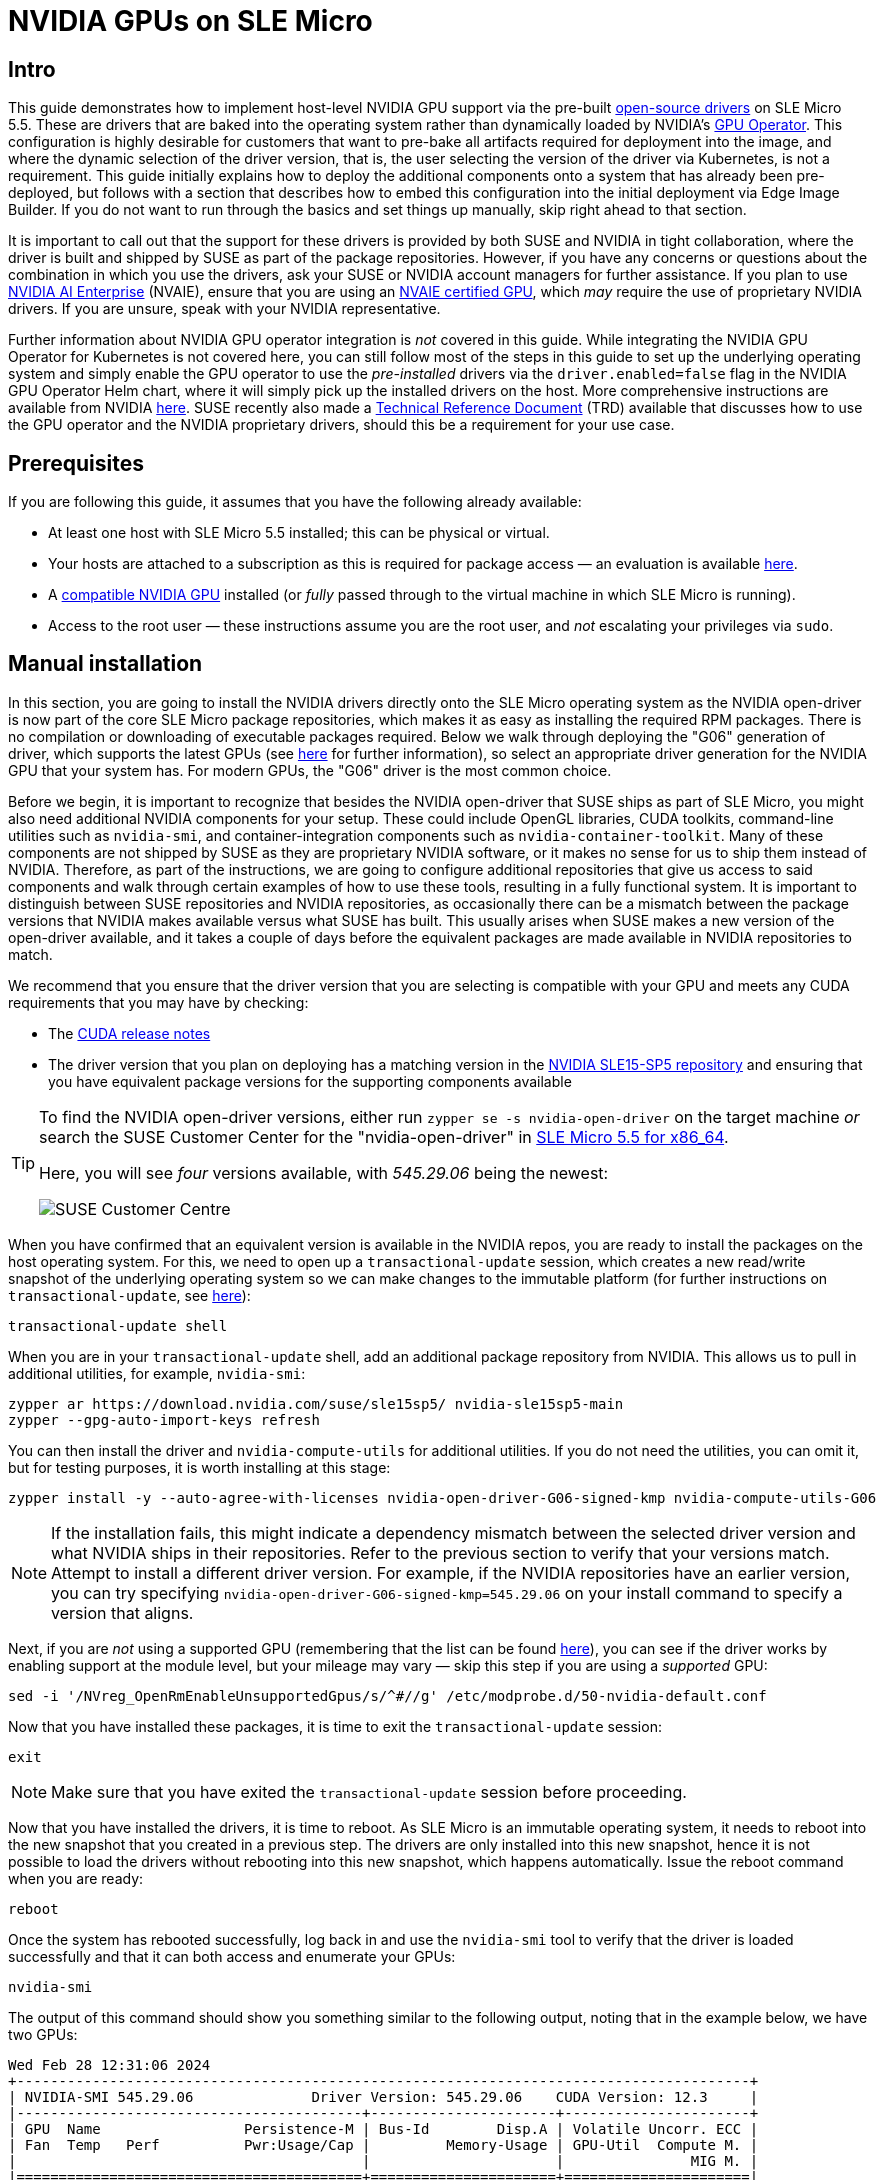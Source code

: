 = NVIDIA GPUs on SLE Micro
:experimental:

ifdef::env-github[]
:imagesdir: ../images/
:tip-caption: :bulb:
:note-caption: :information_source:
:important-caption: :heavy_exclamation_mark:
:caution-caption: :fire:
:warning-caption: :warning:
endif::[]

== Intro

This guide demonstrates how to implement host-level NVIDIA GPU support via the pre-built https://github.com/NVIDIA/open-gpu-kernel-modules[open-source drivers] on SLE Micro 5.5. These are drivers that are baked into the operating system rather than dynamically loaded by NVIDIA's https://github.com/NVIDIA/gpu-operator[GPU Operator]. This configuration is highly desirable for customers that want to pre-bake all artifacts required for deployment into the image, and where the dynamic selection of the driver version, that is, the user selecting the version of the driver via Kubernetes, is not a requirement. This guide initially explains how to deploy the additional components onto a system that has already been pre-deployed, but follows with a section that describes how to embed this configuration into the initial deployment via Edge Image Builder. If you do not want to run through the basics and set things up manually, skip right ahead to that section.

It is important to call out that the support for these drivers is provided by both SUSE and NVIDIA in tight collaboration, where the driver is built and shipped by SUSE as part of the package repositories. However, if you have any concerns or questions about the combination in which you use the drivers, ask your SUSE or NVIDIA account managers for further assistance. If you plan to use https://www.nvidia.com/en-gb/data-center/products/ai-enterprise/[NVIDIA AI Enterprise] (NVAIE), ensure that you are using an https://docs.nvidia.com/datacenter/cloud-native/gpu-operator/latest/platform-support.html#supported-nvidia-gpus-and-systems[NVAIE certified GPU], which _may_ require the use of proprietary NVIDIA drivers. If you are unsure, speak with your NVIDIA representative.

Further information about NVIDIA GPU operator integration is _not_ covered in this guide. While integrating the NVIDIA GPU Operator for Kubernetes is not covered here, you can still follow most of the steps in this guide to set up the underlying operating system and simply enable the GPU operator to use the _pre-installed_ drivers via the `driver.enabled=false` flag in the NVIDIA GPU Operator Helm chart, where it will simply pick up the installed drivers on the host. More comprehensive instructions are available from NVIDIA https://docs.nvidia.com/datacenter/cloud-native/gpu-operator/latest/install-gpu-operator.html#chart-customization-options[here]. SUSE recently also made a https://documentation.suse.com/trd/kubernetes/single-html/gs_rke2-slebci_nvidia-gpu-operator/[Technical Reference Document] (TRD) available that discusses how to use the GPU operator and the NVIDIA proprietary drivers, should this be a requirement for your use case.

== Prerequisites

If you are following this guide, it assumes that you have the following already available:

* At least one host with SLE Micro 5.5 installed; this can be physical or virtual.
* Your hosts are attached to a subscription as this is required for package access — an evaluation is available https://www.suse.com/download/sle-micro/[here].
* A https://github.com/NVIDIA/open-gpu-kernel-modules#compatible-gpus[compatible NVIDIA GPU] installed (or _fully_ passed through to the virtual machine in which SLE Micro is running).
* Access to the root user — these instructions assume you are the root user, and _not_ escalating your privileges via `sudo`.

== Manual installation

In this section, you are going to install the NVIDIA drivers directly onto the SLE Micro operating system as the NVIDIA open-driver is now part of the core SLE Micro package repositories, which makes it as easy as installing the required RPM packages. There is no compilation or downloading of executable packages required. Below we walk through deploying the "G06" generation of driver, which supports the latest GPUs (see https://en.opensuse.org/SDB:NVIDIA_drivers#Install[here] for further information), so select an appropriate driver generation for the NVIDIA GPU that your system has. For modern GPUs, the "G06" driver is the most common choice.

Before we begin, it is important to recognize that besides the NVIDIA open-driver that SUSE ships as part of SLE Micro, you might also need additional NVIDIA components for your setup. These could include OpenGL libraries, CUDA toolkits, command-line utilities such as `nvidia-smi`, and container-integration components such as `nvidia-container-toolkit`. Many of these components are not shipped by SUSE as they are proprietary NVIDIA software, or it makes no sense for us to ship them instead of NVIDIA. Therefore, as part of the instructions, we are going to configure additional repositories that give us access to said components and walk through certain examples of how to use these tools, resulting in a fully functional system. It is important to distinguish between SUSE repositories and NVIDIA repositories, as occasionally there can be a mismatch between the package versions that NVIDIA makes available versus what SUSE has built. This usually arises when SUSE makes a new version of the open-driver available, and it takes a couple of days before the equivalent packages are made available in NVIDIA repositories to match.

We recommend that you ensure that the driver version that you are selecting is compatible with your GPU and meets any CUDA requirements that you may have by checking:

* The https://docs.nvidia.com/cuda/cuda-toolkit-release-notes/[CUDA release notes]
* The driver version that you plan on deploying has a matching version in the http://download.nvidia.com/suse/sle15sp5/x86_64/[NVIDIA SLE15-SP5 repository] and ensuring that you have equivalent package versions for the supporting components available 

[TIP] 
====
To find the NVIDIA open-driver versions, either run `zypper se -s nvidia-open-driver` on the target machine _or_ search the SUSE Customer Center for the "nvidia-open-driver" in https://scc.suse.com/packages?name=SUSE%20Linux%20Enterprise%20Micro&version=5.5&arch=x86_64[SLE Micro 5.5 for x86_64]. 

Here, you will see _four_ versions available, with _545.29.06_ being the newest:

image::scc-packages-nvidia.png[SUSE Customer Centre]
====


When you have confirmed that an equivalent version is available in the NVIDIA repos, you are ready to install the packages on the host operating system. For this, we need to open up a `transactional-update` session, which creates a new read/write snapshot of the underlying operating system so we can make changes to the immutable platform (for further instructions on `transactional-update`, see https://documentation.suse.com/sle-micro/5.4/html/SLE-Micro-all/sec-transactional-udate.html[here]):

[,shell]
----
transactional-update shell
----

When you are in your `transactional-update` shell, add an additional package repository from NVIDIA. This allows us to pull in additional utilities, for example, `nvidia-smi`:

[,shell]
----
zypper ar https://download.nvidia.com/suse/sle15sp5/ nvidia-sle15sp5-main
zypper --gpg-auto-import-keys refresh
----

You can then install the driver and `nvidia-compute-utils` for additional utilities. If you do not need the utilities, you can omit it, but for testing purposes, it is worth installing at this stage:
[,shell]
----
zypper install -y --auto-agree-with-licenses nvidia-open-driver-G06-signed-kmp nvidia-compute-utils-G06
----

NOTE: If the installation fails, this might indicate a dependency mismatch between the selected driver version and what NVIDIA ships in their repositories. Refer to the previous section to verify that your versions match. Attempt to install a different driver version. For example, if the NVIDIA repositories have an earlier version, you can try specifying `nvidia-open-driver-G06-signed-kmp=545.29.06` on your install command to specify a version that aligns.

Next, if you are _not_ using a supported GPU (remembering that the list can be found https://github.com/NVIDIA/open-gpu-kernel-modules#compatible-gpus[here]), you can see if the driver works by enabling support at the module level, but your mileage may vary — skip this step if you are using a _supported_ GPU:

[,shell]
----
sed -i '/NVreg_OpenRmEnableUnsupportedGpus/s/^#//g' /etc/modprobe.d/50-nvidia-default.conf
----

Now that you have installed these packages, it is time to exit the `transactional-update` session:

[,shell]
----
exit
----

NOTE: Make sure that you have exited the `transactional-update` session before proceeding.

Now that you have installed the drivers, it is time to reboot. As SLE Micro is an immutable operating system, it needs to reboot into the new snapshot that you created in a previous step. The drivers are only installed into this new snapshot, hence it is not possible to load the drivers without rebooting into this new snapshot, which happens automatically. Issue the reboot command when you are ready:

[,shell]
----
reboot
----

Once the system has rebooted successfully, log back in and use the `nvidia-smi` tool to verify that the driver is loaded successfully and that it can both access and enumerate your GPUs:

[,shell]
----
nvidia-smi
----

The output of this command should show you something similar to the following output, noting that in the example below, we have two GPUs:

[,shell]
----
Wed Feb 28 12:31:06 2024
+---------------------------------------------------------------------------------------+
| NVIDIA-SMI 545.29.06              Driver Version: 545.29.06    CUDA Version: 12.3     |
|-----------------------------------------+----------------------+----------------------+
| GPU  Name                 Persistence-M | Bus-Id        Disp.A | Volatile Uncorr. ECC |
| Fan  Temp   Perf          Pwr:Usage/Cap |         Memory-Usage | GPU-Util  Compute M. |
|                                         |                      |               MIG M. |
|=========================================+======================+======================|
|   0  NVIDIA A100-PCIE-40GB          Off | 00000000:17:00.0 Off |                    0 |
| N/A   29C    P0              35W / 250W |      4MiB / 40960MiB |      0%      Default |
|                                         |                      |             Disabled |
+-----------------------------------------+----------------------+----------------------+
|   1  NVIDIA A100-PCIE-40GB          Off | 00000000:CA:00.0 Off |                    0 |
| N/A   30C    P0              33W / 250W |      4MiB / 40960MiB |      0%      Default |
|                                         |                      |             Disabled |
+-----------------------------------------+----------------------+----------------------+

+---------------------------------------------------------------------------------------+
| Processes:                                                                            |
|  GPU   GI   CI        PID   Type   Process name                            GPU Memory |
|        ID   ID                                                             Usage      |
|=======================================================================================|
|  No running processes found                                                           |
+---------------------------------------------------------------------------------------+
----

This concludes the installation and verification process for the NVIDIA drivers on your SLE Micro system.

== Further validation of the manual installation

At this stage, all we have been able to verify is that, at the host level, the NVIDIA device can be accessed and that the drivers are loading successfully. However, if we want to be sure that it is functioning, a simple test would be to validate that the GPU can take instructions from a user-space application, ideally via a container, and through the CUDA library, as that is typically what a real workload would use. For this, we can make a further modification to the host OS by installing the `nvidia-container-toolkit` (https://docs.nvidia.com/datacenter/cloud-native/container-toolkit/latest/install-guide.html#installing-with-zypper[NVIDIA Container Toolkit]). First, open another `transactional-update` shell, noting that we could have done this in a single transaction in the previous step, and see how to do this fully automated in a later section:

[,shell]
----
transactional-update shell
----

Next, install the `nvidia-container-toolkit` package from the NVIDIA Container Toolkit repo:

* The `nvidia-container-toolkit.repo` below contains a stable (`nvidia-container-toolkit`) and an experimental (`nvidia-container-toolkit-experimental`) repository. The stable repository is recommended for production use. The experimental repository is disabled by default.

[,shell]
----
zypper ar https://nvidia.github.io/libnvidia-container/stable/rpm/nvidia-container-toolkit.repo
zypper --gpg-auto-import-keys install -y nvidia-container-toolkit
----

When you are ready, you can exit the `transactional-update` shell:

[,shell]
----
exit
----

...and reboot the machine into the new snapshot:
[,shell]
----
reboot
----

NOTE: As before, you need to ensure that you have exited the `transactional-shell` and rebooted the machine for your changes to be enacted.

With the machine rebooted, you can verify that the system can successfully enumerate the devices using the NVIDIA Container Toolkit. The output should be verbose, with INFO and WARN messages, but no ERROR messages:

[,shell]
----
nvidia-ctk cdi generate --output=/etc/cdi/nvidia.yaml
----

This ensures that any container started on the machine can employ NVIDIA GPU devices that have been discovered. When ready, you can then run a podman-based container. Doing this via `podman` gives us a good way of validating access to the NVIDIA device from within a container, which should give confidence for doing the same with Kubernetes at a later stage. Give `podman` access to the labeled NVIDIA devices that were taken care of by the previous command, based on https://registry.suse.com/bci/bci-base-15sp5/index.html[SLE BCI], and simply run the Bash command:

[,shell]
----
podman run --rm --device nvidia.com/gpu=all --security-opt=label=disable -it registry.suse.com/bci/bci-base:latest bash
----

You will now execute commands from within a temporary podman container. It does not have access to your underlying system and is ephemeral, so whatever we do here will not persist, and you should not be able to break anything on the underlying host. As we are now in a container, we can install the required CUDA libraries, again checking the correct CUDA version for your driver https://docs.nvidia.com/cuda/cuda-toolkit-release-notes/[here], although the previous output of `nvidia-smi` should show the required CUDA version. In the example below, we are installing _CUDA 12.3_ and pulling many examples, demos and development kits so you can fully validate the GPU:

[,shell]
----
zypper ar http://developer.download.nvidia.com/compute/cuda/repos/sles15/x86_64/ cuda-sle15-sp5
zypper in -y cuda-libraries-devel-12-3 cuda-minimal-build-12-3 cuda-demo-suite-12-3
----

Once this has been installed successfully, do not exit the container. We will run the `deviceQuery` CUDA example, which comprehensively validates GPU access via CUDA, and from within the container itself:

[,shell]
----
/usr/local/cuda-12/extras/demo_suite/deviceQuery
----

If successful, you should see output that shows similar to the following, noting the `Result = PASS` message at the end of the command, and noting that in the output below, the system correctly identifies two GPUs, whereas your environment may only have one:

[,shell]
----
/usr/local/cuda-12/extras/demo_suite/deviceQuery Starting...

 CUDA Device Query (Runtime API) version (CUDART static linking)

Detected 2 CUDA Capable device(s)

Device 0: "NVIDIA A100-PCIE-40GB"
  CUDA Driver Version / Runtime Version          12.2 / 12.1
  CUDA Capability Major/Minor version number:    8.0
  Total amount of global memory:                 40339 MBytes (42298834944 bytes)
  (108) Multiprocessors, ( 64) CUDA Cores/MP:     6912 CUDA Cores
  GPU Max Clock rate:                            1410 MHz (1.41 GHz)
  Memory Clock rate:                             1215 Mhz
  Memory Bus Width:                              5120-bit
  L2 Cache Size:                                 41943040 bytes
  Maximum Texture Dimension Size (x,y,z)         1D=(131072), 2D=(131072, 65536), 3D=(16384, 16384, 16384)
  Maximum Layered 1D Texture Size, (num) layers  1D=(32768), 2048 layers
  Maximum Layered 2D Texture Size, (num) layers  2D=(32768, 32768), 2048 layers
  Total amount of constant memory:               65536 bytes
  Total amount of shared memory per block:       49152 bytes
  Total number of registers available per block: 65536
  Warp size:                                     32
  Maximum number of threads per multiprocessor:  2048
  Maximum number of threads per block:           1024
  Max dimension size of a thread block (x,y,z): (1024, 1024, 64)
  Max dimension size of a grid size    (x,y,z): (2147483647, 65535, 65535)
  Maximum memory pitch:                          2147483647 bytes
  Texture alignment:                             512 bytes
  Concurrent copy and kernel execution:          Yes with 3 copy engine(s)
  Run time limit on kernels:                     No
  Integrated GPU sharing Host Memory:            No
  Support host page-locked memory mapping:       Yes
  Alignment requirement for Surfaces:            Yes
  Device has ECC support:                        Enabled
  Device supports Unified Addressing (UVA):      Yes
  Device supports Compute Preemption:            Yes
  Supports Cooperative Kernel Launch:            Yes
  Supports MultiDevice Co-op Kernel Launch:      Yes
  Device PCI Domain ID / Bus ID / location ID:   0 / 23 / 0
  Compute Mode:
     < Default (multiple host threads can use ::cudaSetDevice() with device simultaneously) >

Device 1: <snip to reduce output for multiple devices>
     < Default (multiple host threads can use ::cudaSetDevice() with device simultaneously) >
> Peer access from NVIDIA A100-PCIE-40GB (GPU0) -> NVIDIA A100-PCIE-40GB (GPU1) : Yes
> Peer access from NVIDIA A100-PCIE-40GB (GPU1) -> NVIDIA A100-PCIE-40GB (GPU0) : Yes

deviceQuery, CUDA Driver = CUDART, CUDA Driver Version = 12.3, CUDA Runtime Version = 12.3, NumDevs = 2, Device0 = NVIDIA A100-PCIE-40GB, Device1 = NVIDIA A100-PCIE-40GB
Result = PASS
----

From here, you can continue to run any other CUDA workload — use compilers and any other aspect of the CUDA ecosystem to run further tests. When done, you can exit from the container, noting that whatever you have installed in there is ephemeral (so will be lost!), and has not impacted the underlying operating system:

[,shell]
----
exit
----

== Implementation with Kubernetes

Now that we have proven the installation and use of the NVIDIA open-driver on SLE Micro, let us explore configuring Kubernetes on the same machine. This guide does not walk you through deploying Kubernetes, but it assumes that you have installed https://k3s.io/[K3s] or https://docs.rke2.io/install/quickstart[RKE2] and that your kubeconfig is configured accordingly, so that standard `kubectl` commands can be executed as the superuser. We assume that your node forms a single-node cluster, although the core steps should be similar for multi-node clusters. First, ensure that your `kubectl` access is working:

[,shell]
----
kubectl get nodes
----

This should show something similar to the following:

[,shell]
----
NAME       STATUS   ROLES                       AGE   VERSION
node0001   Ready    control-plane,etcd,master   13d   v1.28.8+rke2r1
----

What you should find is that your k3s/rke2 installation has detected the NVIDIA Container Toolkit on the host and auto-configured the NVIDIA runtime integration into `containerd` (the Container Runtime Interface that k3s/rke2 use). Confirm this by checking the containerd `config.toml` file:

[,shell]
----
tail -n8 /var/lib/rancher/rke2/agent/etc/containerd/config.toml
----

This must show something akin to the following. The equivalent K3s location is `/var/lib/rancher/k3s/agent/etc/containerd/config.toml`:

[,shell]
----
[plugins."io.containerd.grpc.v1.cri".containerd.runtimes."nvidia"]
  runtime_type = "io.containerd.runc.v2"
[plugins."io.containerd.grpc.v1.cri".containerd.runtimes."nvidia".options]
  BinaryName = "/usr/bin/nvidia-container-runtime"
----

NOTE: If these entries are not present, the detection might have failed. This could be due to the machine or the Kubernetes services not being restarted. Add these manually as above, if required.

Next, we need to configure the NVIDIA `RuntimeClass` as an additional Kubernetes runtime to the default, ensuring that any user requests for pods that need access to the GPU can use the NVIDIA Container Toolkit to do so, via the `nvidia-container-runtime`, as configured in the `containerd` configuration:

[,shell]
----
kubectl apply -f - <<EOF
apiVersion: node.k8s.io/v1
kind: RuntimeClass
metadata:
  name: nvidia
handler: nvidia
EOF
----

The next step is to configure the https://github.com/NVIDIA/k8s-device-plugin[NVIDIA Device Plugin], which configures Kubernetes to leverage the NVIDIA GPUs as resources within the cluster that can be used, working in combination with the NVIDIA Container Toolkit. This tool initially detects all capabilities on the underlying host, including GPUs, drivers and other capabilities (such as GL) and then allows you to request GPU resources and consume them as part of your applications.

First, you need to add and update the Helm repository for the NVIDIA Device Plugin:

[,shell]
----
helm repo add nvdp https://nvidia.github.io/k8s-device-plugin
helm repo update
----

Now you can install the NVIDIA Device Plugin:

[,shell]
----
helm upgrade -i nvdp nvdp/nvidia-device-plugin --namespace nvidia-device-plugin --create-namespace --version 0.14.5 --set runtimeClassName=nvidia
----

After a few minutes, you see a new pod running that will complete the detection on your available nodes and tag them with the number of GPUs that have been detected:

[,shell]
----
kubectl get pods -n nvidia-device-plugin
NAME                              READY   STATUS    RESTARTS      AGE
nvdp-nvidia-device-plugin-jp697   1/1     Running   2 (12h ago)   6d3h

kubectl get node node0001 -o json | jq .status.capacity
{
  "cpu": "128",
  "ephemeral-storage": "466889732Ki",
  "hugepages-1Gi": "0",
  "hugepages-2Mi": "0",
  "memory": "32545636Ki",
  "nvidia.com/gpu": "1",                      <----
  "pods": "110"
}
----

Now you are ready to create an NVIDIA pod that attempts to use this GPU. Let us try with the CUDA Benchmark container:

[,shell]
----
kubectl apply -f - <<EOF
apiVersion: v1
kind: Pod
metadata:
  name: nbody-gpu-benchmark
  namespace: default
spec:
  restartPolicy: OnFailure
  runtimeClassName: nvidia
  containers:
  - name: cuda-container
    image: nvcr.io/nvidia/k8s/cuda-sample:nbody
    args: ["nbody", "-gpu", "-benchmark"]
    resources:
      limits:
        nvidia.com/gpu: 1
    env:
    - name: NVIDIA_VISIBLE_DEVICES
      value: all
    - name: NVIDIA_DRIVER_CAPABILITIES
      value: all
EOF
----

If all went well, you can look at the logs and see the benchmark information:

[,shell]
----
kubectl logs nbody-gpu-benchmark
Run "nbody -benchmark [-numbodies=<numBodies>]" to measure performance.
	-fullscreen       (run n-body simulation in fullscreen mode)
	-fp64             (use double precision floating point values for simulation)
	-hostmem          (stores simulation data in host memory)
	-benchmark        (run benchmark to measure performance)
	-numbodies=<N>    (number of bodies (>= 1) to run in simulation)
	-device=<d>       (where d=0,1,2.... for the CUDA device to use)
	-numdevices=<i>   (where i=(number of CUDA devices > 0) to use for simulation)
	-compare          (compares simulation results running once on the default GPU and once on the CPU)
	-cpu              (run n-body simulation on the CPU)
	-tipsy=<file.bin> (load a tipsy model file for simulation)

NOTE: The CUDA Samples are not meant for performance measurements. Results may vary when GPU Boost is enabled.

> Windowed mode
> Simulation data stored in video memory
> Single precision floating point simulation
> 1 Devices used for simulation
GPU Device 0: "Turing" with compute capability 7.5

> Compute 7.5 CUDA device: [Tesla T4]
40960 bodies, total time for 10 iterations: 101.677 ms
= 165.005 billion interactions per second
= 3300.103 single-precision GFLOP/s at 20 flops per interaction
----

Finally, if your applications require OpenGL, you can install the required NVIDIA OpenGL libraries at the host level, and the NVIDIA Device Plugin and NVIDIA Container Toolkit can make them available to containers. To do this, install the package as follows:

[,shell]
----
transactional-update pkg install nvidia-gl-G06
----

NOTE: You need to reboot to make this package available to your applications. The NVIDIA Device Plugin should automatically redetect this via the NVIDIA Container Toolkit.

== Bringing it together via Edge Image Builder

Okay, so you have demonstrated full functionality of your applications and GPUs on SLE Micro and you now want to use <<components-eib>> to provide it all together via a deployable/consumable ISO or RAW disk image. This guide does not explain how to use Edge Image Builder, but it provides the necessary configurations to build such image. Below you can find an example of an image definition, along with the necessary Kubernetes configuration files, to ensure that all the required components are deployed out of the box. Here is the directory structure of the Edge Image Builder directory for the example shown below:

[,shell]
----
.
├── base-images
│   └── SLE-Micro.x86_64-5.5.0-Default-SelfInstall-GM2.install.iso
├── eib-config-iso.yaml
├── kubernetes
│   ├── config
│   │   └── server.yaml
│   ├── helm
│   │   └── values
│   │       └── nvidia-device-plugin.yaml
│   └── manifests
│       └── nvidia-runtime-class.yaml
└── rpms
    └── gpg-keys
        └── nvidia-container-toolkit.key
----

Let us explore those files. First, here is a sample image definition for a single-node cluster running K3s that deploys the utilities and OpenGL packages, too (`eib-config-iso.yaml`):

[,yaml]
----
apiVersion: 1.0
image:
  arch: x86_64
  imageType: iso
  baseImage: SLE-Micro.x86_64-5.5.0-Default-SelfInstall-GM2.install.iso
  outputImageName: deployimage.iso
operatingSystem:
  time:
    timezone: Europe/London
    ntp:
      pools:
        - 2.suse.pool.ntp.org
  isoConfiguration:
    installDevice: /dev/sda
  users:
    - username: root
      encryptedPassword: $6$XcQN1xkuQKjWEtQG$WbhV80rbveDLJDz1c93K5Ga9JDjt3mF.ZUnhYtsS7uE52FR8mmT8Cnii/JPeFk9jzQO6eapESYZesZHO9EslD1
  packages:
    packageList:
      - nvidia-open-driver-G06-signed-kmp-default
      - nvidia-compute-utils-G06
      - nvidia-gl-G06
      - nvidia-container-toolkit
    additionalRepos:
      - url: https://download.nvidia.com/suse/sle15sp5/
      - url: https://nvidia.github.io/libnvidia-container/stable/rpm/x86_64
    sccRegistrationCode: <snip>
kubernetes:
  version: v1.28.8+k3s1
  helm:
    charts:
      - name: nvidia-device-plugin
        version: v0.14.5
        installationNamespace: kube-system
        targetNamespace: nvidia-device-plugin
        createNamespace: true
        valuesFile: nvidia-device-plugin.yaml
        repositoryName: nvidia
    repositories:
      - name: nvidia
        url: https://nvidia.github.io/k8s-device-plugin
----

NOTE: This is just an example. You may need to customize it to fit your requirements and expectations. Additionally, if using SLE Micro, you need to provide your own `sccRegistrationCode` to resolve package dependencies and pull the NVIDIA drivers.

Besides this, we need to add additional components, so they get loaded by Kubernetes at boot time. The EIB directory needs a `kubernetes` directory first, with subdirectories for the configuration, Helm chart values and any additional manifests required:

[,shell]
----
mkdir -p kubernetes/config kubernetes/helm/values kubernetes/manifests
----

Let us now set up the (optional) Kubernetes configuration by choosing a CNI (which defaults to Cilium if unselected) and enabling SELinux:

[,shell]
----
cat << EOF > kubernetes/config/server.yaml
cni: cilium
selinux: true
EOF
----

Now ensure that the NVIDIA RuntimeClass is created on the Kubernetes cluster:

[,shell]
----
cat << EOF > kubernetes/manifests/nvidia-runtime-class.yaml
apiVersion: node.k8s.io/v1
kind: RuntimeClass
metadata:
  name: nvidia
handler: nvidia
EOF
----

We use the built-in Helm Controller to deploy the NVIDIA Device Plugin through Kubernetes itself.
Let's provide the runtime class in the values file for the chart:

[,shell]
----
cat << EOF > kubernetes/helm/values/nvidia-device-plugin.yaml
runtimeClassName: nvidia
EOF
----

We need to grab the NVIDIA Container Toolkit RPM public key before proceeding:

[,shell]
----
mkdir -p rpms/gpg-keys
curl -o rpms/gpg-keys/nvidia-container-toolkit.key https://nvidia.github.io/libnvidia-container/gpgkey
----

All the required artifacts, including Kubernetes binary, container images, Helm charts (and any referenced images), will be automatically air-gapped, meaning that the systems at deploy time should require no Internet connectivity by default. Now you need only to grab the SLE Micro ISO from the https://www.suse.com/download/sle-micro/[SUSE Downloads Page] (and place it in the `base-images` directory), and you can call the Edge Image Builder tool to generate the ISO for you. To complete the example, here is the command that was used to build the image:

[,shell]
----
podman run --rm --privileged -it -v /path/to/eib-files/:/eib \
registry.suse.com/edge/edge-image-builder:1.0.1 \
build --definition-file eib-config-iso.yaml
----

For further instructions, please see the https://github.com/suse-edge/edge-image-builder/blob/release-1.0/docs/building-images.md[documentation] for Edge Image Builder.

== Resolving issues

=== nvidia-smi does not find the GPU

Check the kernel messages using `dmesg`. If this indicates that it cannot allocate `NvKMSKapDevice`, apply the unsupported GPU workaround:

[,shell]
----
sed -i '/NVreg_OpenRmEnableUnsupportedGpus/s/^#//g' /etc/modprobe.d/50-nvidia-default.conf
----

____
_NOTE_: You will need to reload the kernel module, or reboot, if you change the kernel module configuration in the above step for it to take effect.
____
